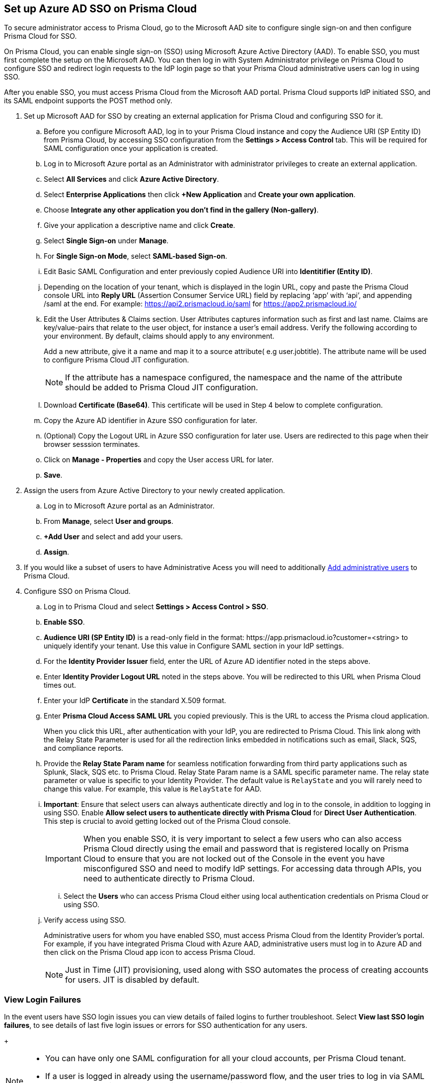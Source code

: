 :topic_type: task
[.task]
[#idf6214d97-f3bd-4532-963a-7c34284b1d14]
== Set up Azure AD SSO on Prisma Cloud

To secure administrator access to Prisma Cloud, go to the Microsoft AAD site to configure single sign-on and then configure Prisma Cloud for SSO.

On Prisma Cloud, you can enable single sign-on (SSO) using Microsoft Azure Active Directory (AAD). To enable SSO, you must first complete the setup on the Microsoft AAD. You can then log in with System Administrator privilege on Prisma Cloud to configure SSO and redirect login requests to the IdP login page so that your Prisma Cloud administrative users can log in using SSO.

After you enable SSO, you must access Prisma Cloud from the Microsoft AAD portal. Prisma Cloud supports IdP initiated SSO, and its SAML endpoint supports the POST method only.

[.procedure]
. Set up Microsoft AAD for SSO by creating an external application for Prisma Cloud and configuring SSO for it.

.. Before you configure Microsoft AAD, log in to your Prisma Cloud instance and copy the Audience URI (SP Entity ID) from Prisma Cloud, by accessing SSO configuration from the *Settings > Access Control* tab. This will be required for SAML configuration once your application is created.

.. Log in to Microsoft Azure portal as an Administrator with administrator privileges to create an external application.
.. Select *All Services* and click *Azure Active Directory*.

.. Select *Enterprise Applications* then click *+New Application* and *Create your own application*.

.. Choose *Integrate any other application you don't find in the gallery (Non-gallery)*.

.. Give your application a descriptive name and click *Create*.

.. Select *Single Sign-on* under *Manage*.

.. For *Single Sign-on Mode*, select *SAML-based Sign-on*.

.. Edit Basic SAML Configuration and enter previously copied Audience URI into *Identitifier (Entity ID)*.

.. Depending on the location of your tenant, which is displayed in the login URL, copy and paste the Prisma Cloud console URL into *Reply URL* (Assertion Consumer Service URL) field by replacing ‘app’ with ‘api’, and appending /saml at the end. For example: https://api2.prismacloud.io/saml for https://app2.prismacloud.io/[https://app2.prismacloud.io/] 

.. Edit the User Attributes & Claims section. User Attributes captures information such as first and last name. Claims are key/value-pairs that relate to the user object, for instance a user's email address. Verify the following according to your environment. By default, claims should apply to any environment.
+
Add a new attribute, give it a name and map it to a source attribute( e.g user.jobtitle). The attribute name will be used to configure Prisma Cloud JIT configuration.
+
[NOTE] 
====
If the attribute has a namespace configured, the namespace and the name of the attribute should be added to Prisma Cloud JIT configuration.
====

.. Download *Certificate (Base64)*. This certificate will be used in Step 4 below to complete configuration. 

.. Copy the Azure AD identifier in Azure SSO configuration for later.

.. (Optional) Copy the Logout URL in Azure SSO configuration for later use. Users are redirected to this page when their browser sesssion terminates.

.. Click on *Manage - Properties* and copy the User access URL for later.

.. *Save*.

. Assign the users from Azure Active Directory to your newly created application.

.. Log in to Microsoft Azure portal as an Administrator.

.. From *Manage*, select *User and groups*.

.. *+Add User* and select and add your users.

.. *Assign*.

. If you would like a subset of users to have Administrative Acess you will need to additionally xref:../add-prisma-cloud-users.adoc#id2730a69c-eea8-4e00-a7f1-df3b046615bc[Add administrative users] to Prisma Cloud.

. Configure SSO on Prisma Cloud.

.. Log in to Prisma Cloud and select *Settings > Access Control > SSO*.

.. *Enable SSO*.

.. *Audience URI (SP Entity ID)* is a read-only field in the format: \https://app.prismacloud.io?customer=<string> to uniquely identify your tenant. Use this value in Configure SAML section in your IdP settings.

.. For the *Identity Provider Issuer* field, enter the URL of Azure AD identifier noted in the steps above.

.. Enter *Identity Provider Logout URL* noted in the steps above. You will be redirected to this URL when Prisma Cloud times out.

.. Enter your IdP *Certificate* in the standard X.509 format.

.. Enter *Prisma Cloud Access SAML URL* you copied previously. This is the URL to access the Prisma cloud application.
+
When you click this URL, after authentication with your IdP, you are redirected to Prisma Cloud. This link along with the Relay State Parameter is used for all the redirection links embedded in notifications such as email, Slack, SQS, and compliance reports.

.. Provide the *Relay State Param name* for seamless notification forwarding from third party applications such as Splunk, Slack, SQS etc. to Prisma Cloud. Relay State Param name is a SAML specific parameter name. The relay state parameter or value is specific to your Identity Provider. The default value is `RelayState` and you will rarely need to change this value. For example, this value is `RelayState` for AAD.  

.. *Important*: Ensure that select users can always authenticate directly and log in to the console, in addition to logging in using SSO. Enable *Allow select users to authenticate directly with Prisma Cloud* for *Direct User Authentication*. This step is crucial to avoid getting locked out of the Prisma Cloud console. 
+
[IMPORTANT]
====
When you enable SSO, it is very important to select a few users who can also access Prisma Cloud directly using the email and password that is registered locally on Prisma Cloud to ensure that you are not locked out of the Console in the event you have misconfigured SSO and need to modify IdP settings. For accessing data through APIs, you need to authenticate directly to Prisma Cloud.
====

... Select the *Users* who can access Prisma Cloud either using local authentication credentials on Prisma Cloud or using SSO.

.. Verify access using SSO.
+
Administrative users for whom you have enabled SSO, must access Prisma Cloud from the Identity Provider’s portal. For example, if you have integrated Prisma Cloud with Azure AAD, administrative users must log in to Azure AD and then click on the Prisma Cloud app icon to access Prisma Cloud.
+
[NOTE]
====
Just in Time (JIT) provisioning, used along with SSO automates the process of creating accounts for users. JIT is disabled by default. 
====

=== View Login Failures

In the event users have SSO login issues you can view details of failed logins to further troubleshoot. Select *View last SSO login failures*, to see details of last five login issues or errors for SSO authentication for any users.
+
[NOTE]
====
* You can have only one SAML configuration for all your cloud accounts, per Prisma Cloud tenant.
* If a user is logged in already using the username/password flow, and the user tries to log in via SAML SSO, the token will get updated with the latest login in the browser's local storage and replace the existing auth-token.
====
